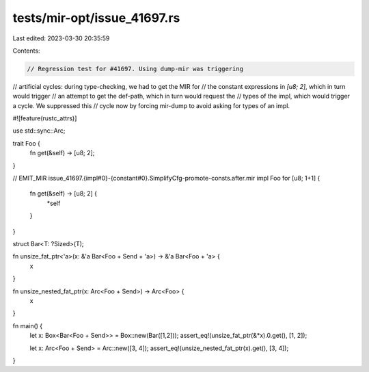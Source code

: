 tests/mir-opt/issue_41697.rs
============================

Last edited: 2023-03-30 20:35:59

Contents:

.. code-block:: rs

    // Regression test for #41697. Using dump-mir was triggering
// artificial cycles: during type-checking, we had to get the MIR for
// the constant expressions in `[u8; 2]`, which in turn would trigger
// an attempt to get the def-path, which in turn would request the
// types of the impl, which would trigger a cycle. We suppressed this
// cycle now by forcing mir-dump to avoid asking for types of an impl.

#![feature(rustc_attrs)]

use std::sync::Arc;

trait Foo {
    fn get(&self) -> [u8; 2];
}


// EMIT_MIR issue_41697.{impl#0}-{constant#0}.SimplifyCfg-promote-consts.after.mir
impl Foo for [u8; 1+1] {
    fn get(&self) -> [u8; 2] {
        *self
    }
}

struct Bar<T: ?Sized>(T);

fn unsize_fat_ptr<'a>(x: &'a Bar<Foo + Send + 'a>) -> &'a Bar<Foo + 'a> {
    x
}

fn unsize_nested_fat_ptr(x: Arc<Foo + Send>) -> Arc<Foo> {
    x
}

fn main() {
    let x: Box<Bar<Foo + Send>> = Box::new(Bar([1,2]));
    assert_eq!(unsize_fat_ptr(&*x).0.get(), [1, 2]);

    let x: Arc<Foo + Send> = Arc::new([3, 4]);
    assert_eq!(unsize_nested_fat_ptr(x).get(), [3, 4]);
}


